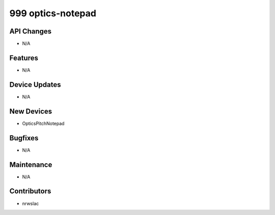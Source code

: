 999 optics-notepad
#################

API Changes
-----------
- N/A

Features
--------
- N/A

Device Updates
--------------
- N/A

New Devices
-----------
- OpticsPitchNotepad

Bugfixes
--------
- N/A

Maintenance
-----------
- N/A

Contributors
------------
- nrwslac
